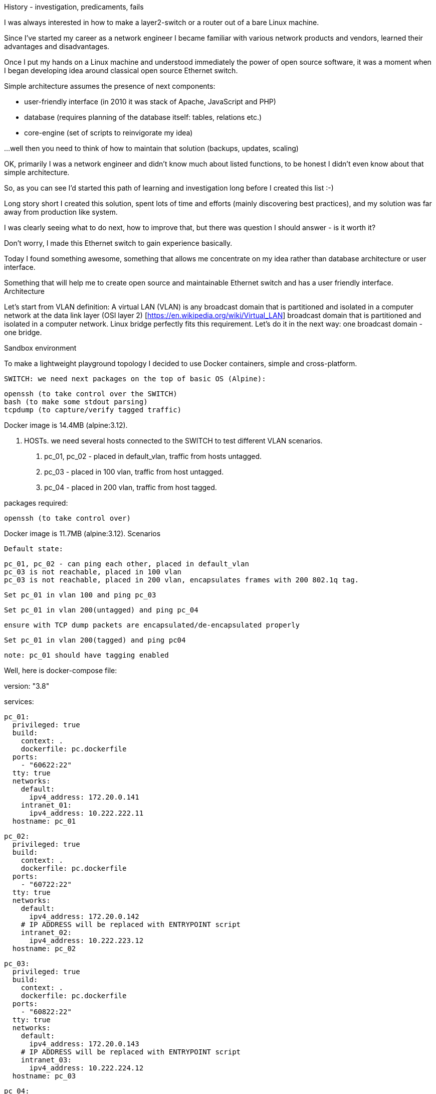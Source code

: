 History - investigation, predicaments, fails

I was always interested in how to make a layer2-switch or a router out of a bare Linux machine.

Since I've started my career as a network engineer I became familiar with various network products and vendors, learned their advantages and disadvantages.

Once I put my hands on a Linux machine and understood immediately the power of open source software, it was a moment when I began developing idea around classical open source Ethernet switch.

Simple architecture assumes the presence of next components:

 - user-friendly interface (in 2010 it was stack of Apache, JavaScript and PHP)

 - database (requires planning of the database itself: tables, relations etc.)

 - core-engine (set of scripts to reinvigorate my idea)

...well then you need to think of how to maintain that solution (backups, updates, scaling)

OK, primarily I was a network engineer and didn't know much about listed functions, to be honest I didn't even know about that simple architecture.

So, as you can see I'd started this path of learning and investigation long before I created this list :-)

Long story short I created this solution, spent lots of time and efforts (mainly discovering best practices), and my solution was far away from production like system.

I was clearly seeing what to do next, how to improve that, but there was question I should answer - is it worth it?

Don't worry, I made this  Ethernet switch to gain experience basically.


[Ubiqube Internal Documents > VLAN simple use case > VLAN simple (2).jpg]


Today I found something awesome, something that allows me concentrate on my idea rather than database architecture or user interface.

Something that will help me to create open source and maintainable Ethernet switch and has a user friendly interface.
Architecture

Let's start from VLAN definition:
A virtual LAN (VLAN) is any broadcast domain that is partitioned and isolated in a computer network at the data link layer (OSI layer 2) [https://en.wikipedia.org/wiki/Virtual_LAN]
broadcast domain that is partitioned and isolated in a computer network.
Linux bridge perfectly fits this requirement.
Let's do it in the next way: one broadcast domain - one bridge.

[Ubiqube Internal Documents > VLAN simple use case > VLAN simple (1).jpg]
Sandbox environment

To make a lightweight playground topology I decided to use Docker containers, simple and cross-platform.

    SWITCH: we need next packages on the top of basic OS (Alpine):

        openssh (to take control over the SWITCH)
        bash (to make some stdout parsing)
        tcpdump (to capture/verify tagged traffic)

Docker image is 14.4MB (alpine:3.12).

2. HOSTs. we need several hosts connected to the SWITCH to test different VLAN scenarios.

a. pc_01, pc_02 -  placed in default_vlan, traffic from hosts untagged.

b. pc_03 - placed in 100 vlan, traffic from host untagged.

c. pc_04 - placed in 200 vlan, traffic from host tagged.

packages required:

        openssh (to take control over)

Docker image is 11.7MB (alpine:3.12).
Scenarios

    Default state:

        pc_01, pc_02 - can ping each other, placed in default_vlan
        pc_03 is not reachable, placed in 100 vlan
        pc_03 is not reachable, placed in 200 vlan, encapsulates frames with 200 802.1q tag.

    Set pc_01 in vlan 100 and ping pc_03

    Set pc_01 in vlan 200(untagged) and ping pc_04

        ensure with TCP dump packets are encapsulated/de-encapsulated properly

    Set pc_01 in vlan 200(tagged) and ping pc04

        note: pc_01 should have tagging enabled


Well, here is docker-compose file:

version: "3.8"

services:

  pc_01:
    privileged: true
    build:
      context: .
      dockerfile: pc.dockerfile
    ports:
      - "60622:22"
    tty: true
    networks:
      default:
        ipv4_address: 172.20.0.141
      intranet_01:
        ipv4_address: 10.222.222.11
    hostname: pc_01
  
  pc_02:
    privileged: true
    build:
      context: .
      dockerfile: pc.dockerfile
    ports:
      - "60722:22"
    tty: true
    networks:
      default:
        ipv4_address: 172.20.0.142
      # IP ADDRESS will be replaced with ENTRYPOINT script
      intranet_02:
        ipv4_address: 10.222.223.12
    hostname: pc_02
  
  pc_03:
    privileged: true
    build:
      context: .
      dockerfile: pc.dockerfile
    ports:
      - "60822:22"
    tty: true
    networks:
      default:
        ipv4_address: 172.20.0.143
      # IP ADDRESS will be replaced with ENTRYPOINT script
      intranet_03:
        ipv4_address: 10.222.224.12
    hostname: pc_03

  pc_04:
    privileged: true
    build:
      context: .
      dockerfile: pc.dockerfile
    ports:
      - "60922:22"
    tty: true
    networks:
      default:
        ipv4_address: 172.20.0.144
      # IP ADDRESS will be replaced with ENTRYPOINT script
      intranet_04:
        ipv4_address: 10.222.225.12
    hostname: pc_04

  switch:
    privileged: true
    build:
      context: .
      dockerfile: switch.dockerfile
    ports:
      - "61022:22"
    tty: true
    networks:
      default:
        ipv4_address: 172.20.0.145
      # DUMMY ADDRESSES - interfaces will be switched into promiscuous mode
      intranet_01:
        ipv4_address: 10.222.222.10
      intranet_02:
        ipv4_address: 10.222.223.10
      intranet_03:
        ipv4_address: 10.222.224.10
      intranet_04:
        ipv4_address: 10.222.225.10
    hostname: switch

networks:
  default:
    external:
      name: quickstart_default
  intranet_01:
    ipam:
      config:
        - subnet: 10.222.222.0/24
  intranet_02:
    ipam:
      config:
        - subnet: 10.222.223.0/24
  intranet_03:
    ipam:
      config:
        - subnet: 10.222.224.0/24
  intranet_04:
    ipam:
      config:
        - subnet: 10.222.225.0/24

    Docker compose file presumes using "quickstart_default" network created in advance for management plane.
    Docker requires numbered network to be used, thus intranet networks created, IP-prefixes allocated, but IP-prefixes will be replaced.
    pc_ services have network interfaces connected, network interface order matters, but Docker Compose 3 makes this order random, here below is simple work-around script.
    Intranet networks - for data plane and demo use-cases.
    "quickstart_default" network for control.

PC.dockerfile looks like:

FROM alpine:3.12

RUN mkdir /start
WORKDIR /start
COPY ./pc.sh /start

RUN apk add --no-cache openssh

RUN /usr/bin/ssh-keygen -A
RUN ssh-keygen -t rsa -b 4096 -f  /etc/ssh/ssh_host_key

RUN ["chmod", "+x", "/start/pc.sh"]
ENTRYPOINT ["/start/pc.sh"]

SWITCH.dockerfile:

FROM alpine:3.12

RUN mkdir /start
WORKDIR /start
COPY ./switch.sh /start
COPY ./port /root

RUN apk add --no-cache openssh bash tcpdump

RUN /usr/bin/ssh-keygen -A
RUN ssh-keygen -t rsa -b 4096 -f  /etc/ssh/ssh_host_key

RUN ["chmod", "+x", "/root/port"]
RUN ["chmod", "+x", "/start/switch.sh"]
ENTRYPOINT ["/start/switch.sh"]

PC.sh - implements WA:

WORKAROUND to assing certain network addresses to interfaces randomized by docker.

consider "eht0" interface one that have 172.20.0.x address assigned by Docker DHCP.

consider "eht1" interface one that have 10.222.x.y address assigned by Docker DHCP.

# WORKAROUND FOR UNCERTAIN DOCKER INTERFACE ORDER
eth0=$(ifconfig | grep -B1 "inet addr:172.20.0." | awk '$1!="inet" && $1!="--" {print $1}')
eth1=$(ifconfig | grep -B1 "inet addr:10.222." | awk '$1!="inet" && $1!="--" {print $1}')


# CHANGE IP ADDRESS TO THE PROPER ONE AND MAKE 4th MACHINE TAGGED
NUM=`echo $HOSTNAME | grep -E -o '[1-9]'`
IPADDR=`ifconfig $eth1 | grep 'inet addr' | cut -d: -f2 | awk '{print $1}'`
NEW_IPADDR='10.222.222.1'$NUM'/24'

complete pc.sh - available here [URL]

For PC_04 here is 802.1q tagging enabling, for PC_01,PC_02,PC_03 - untagged:

if [ $NUM = '4' ]; then
    ip a d $IPADDR dev $eth1
    ip link add link $eth1 name $eth1.200 type vlan id 200
    ip a a $NEW_IPADDR dev $eth1.200
    iplink set $eth1.200 up
else
    ip a d $IPADDR dev $eth1
    ip a a $NEW_IPADDR dev $eth1
fi

SWITCH.sh

    Assigns certain network addresses to interfaces randomized by docker.
    Creates tagged interface faced on PC_04.
    Uses bridge-utils to create network broadcast domains (VLANs).

complete switch.sh - available here [URL]


So, at this step we are good to go and should be ready to start managing the SWITCH.
Framework

MSActivator is an Integrated Automation Platform (IAP) - a powerful framework to create user-friendly, easy, maintainable and scalable solutions , .

    First thing - Register SWITCH:
    [Ubiqube Internal Documents > VLAN simple use case > image2020-9-23_14-25-52.png]

    Then we need to think of how to control bridge utils - microservices will help us much:
    [Ubiqube Internal Documents > VLAN simple use case > image2020-9-23_14-30-3.png]
    here you can see representation of the next output:

    switch:~# ip a
    1: lo: <LOOPBACK,UP,LOWER_UP> mtu 65536 qdisc noqueue state UNKNOWN qlen 1000
        link/loopback 00:00:00:00:00:00 brd 00:00:00:00:00:00
        inet 127.0.0.1/8 scope host lo
           valid_lft forever preferred_lft forever
    2: eth3.200@eth3: <BROADCAST,MULTICAST,UP,LOWER_UP100> mtu 1500 qdisc noqueue master vlan_200 state UP qlen 1000
        link/ether 02:42:0a:de:e1:0a brd ff:ff:ff:ff:ff:ff
    3: vlan_default: <BROADCAST,MULTICAST,UP,LOWER_UP> mtu 1500 qdisc noqueue state UP qlen 1000
        link/ether 02:42:0a:de:de:0a brd ff:ff:ff:ff:ff:ff
    4: vlan_100: <BROADCAST,MULTICAST,UP,LOWER_UP> mtu 1500 qdisc noqueue state UP qlen 1000
        link/ether 02:42:0a:de:e0:0a brd ff:ff:ff:ff:ff:ff
    5: vlan_200: <BROADCAST,MULTICAST,UP,LOWER_UP> mtu 1500 qdisc noqueue state UP qlen 1000
        link/ether 02:42:0a:de:e1:0a brd ff:ff:ff:ff:ff:ff
    36: eth0@if37: <BROADCAST,MULTICAST,UP,LOWER_UP100,M-DOWN> mtu 1500 qdisc noqueue master vlan_default state UP
        link/ether 02:42:0a:de:de:0a brd ff:ff:ff:ff:ff:ff
        inet 10.222.222.10/24 brd 10.222.222.255 scope global eth0
           valid_lft forever preferred_lft forever
    48: eth1@if49: <BROADCAST,MULTICAST,UP,LOWER_UP100,M-DOWN> mtu 1500 qdisc noqueue master vlan_default state UP
        link/ether 02:42:0a:de:df:0a brd ff:ff:ff:ff:ff:ff
        inet 10.222.223.10/24 brd 10.222.223.255 scope global eth1
           valid_lft forever preferred_lft forever
    50: eth2@if51: <BROADCAST,MULTICAST,UP,LOWER_UP100,M-DOWN> mtu 1500 qdisc noqueue master vlan_100 state UP
        link/ether 02:42:0a:de:e0:0a brd ff:ff:ff:ff:ff:ff
        inet 10.222.224.10/24 brd 10.222.224.255 scope global eth2
           valid_lft forever preferred_lft forever
    54: eth3@if55: <BROADCAST,MULTICAST,UP,LOWER_UP100,M-DOWN> mtu 1500 qdisc noqueue master vlan_default state UP
        link/ether 02:42:0a:de:e1:0a brd ff:ff:ff:ff:ff:ff
        inet 10.222.225.10/24 brd 10.222.225.255 scope global eth3
           valid_lft forever preferred_lft forever
    56: eth4@if57: <BROADCAST,MULTICAST,UP,LOWER_UP,M-DOWN> mtu 1500 qdisc noqueue state UP
        link/ether 02:42:ac:14:00:91 brd ff:ff:ff:ff:ff:ff
        inet 172.20.0.145/24 brd 172.20.0.255 scope global eth4
           valid_lft forever preferred_lft forever

    [Ubiqube Internal Documents > VLAN simple use case > image2020-9-23_14-41-5.png]

    There are three interfaces which names starts with "vlan", so there is a naming convention I've chosen and I'm following, to retrieve and parse that data we just need to specify appropriate command and regexp - that is all!
    According to CRUD/I model we can CREATE interface (bridge), DELETE or UPDATE, let's see how it works:

    CREATE:

    [Ubiqube Internal Documents > VLAN simple use case > image2020-9-23_14-42-53.png]

    DELETE

    [Ubiqube Internal Documents > VLAN simple use case > image2020-9-23_14-43-18.png]

    UPDATE

    [Ubiqube Internal Documents > VLAN simple use case > image2020-9-23_14-43-42.png]

    Finally we can see it works from UI

    [Ubiqube Internal Documents > VLAN simple use case > image2020-9-23_14-49-0.png]

    For example change VLAN 100 to DOWN state:

    [Ubiqube Internal Documents > VLAN simple use case > image2020-9-23_14-49-50.png]
    Now we can control the processes:
        create bridge
        delete bridge
        enable bridge
        disable bridge
    Let's think how to control host-faced (end-user) network interfaces. I suggest creating one more Microservice, these feature should be decoupled in order to be reused and simplified.
    That is how I want to see it:
    [Ubiqube Internal Documents > VLAN simple use case > image2020-9-23_14-59-50.png]

    And that is how it actually looks:

    switch:~# brctl show
    bridge name     bridge id               STP enabled     interfaces
    vlan_200                8000.02420adee10a       no              eth3.200
    vlan_100                8000.02420adee00a       no              eth2
    vlan_default            8000.02420adede0a       no              eth0
                                                            eth1
                                                            eth3


    CREATE method - more complicated than first Microservice but still simple and much more flexible because it handles user input exceptions:
    [Ubiqube Internal Documents > VLAN simple use case > image2020-9-23_15-2-13.png]
    All you need to do is just to list command as you are in CLI and replace certain values with variables
    DELETE
    [Ubiqube Internal Documents > VLAN simple use case > image2020-9-23_15-4-28.png]
    UPDATE - presumes several options:
    switch interface from one vlan to other: (untagged > untagged), (tagged > untagged), (tagged > untagged)
    Option (tagged > tagged) handles by DELETE (or/and) CREATE method, You create one more bridge and assign port to it.
    [Ubiqube Internal Documents > VLAN simple use case > image2020-9-23_15-4-53.png]
    Finally here is an example from UI
    [Ubiqube Internal Documents > VLAN simple use case > image2020-9-23_15-22-28.png] 

Video


What else?

There are more useful cases that you may develop such as:

    Control KVM bridging - with topology view and network configuration
    Control OVS (open vswitch)
    Control IPtables, NAT rules
    Control Routing
    Control Queuing (it may significantly improve forwarding performance)
    And much more not only network functions but any single function or a complete service!